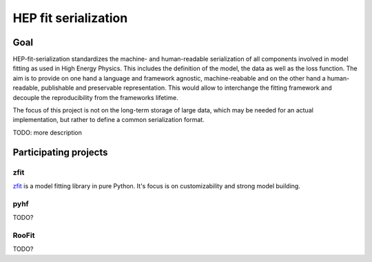 *********************
HEP fit serialization
*********************

Goal
====
HEP-fit-serialization standardizes the machine- and human-readable serialization of
all components involved in model fitting as used in High Energy Physics. This includes
the definition of the model, the data as well as the loss function.
The aim is to provide on one hand a language and
framework agnostic, machine-reabable and on the other hand a
human-readable, publishable and preservable representation. This would allow to interchange
the fitting framework and decouple the reproducibility from the frameworks lifetime.

The focus of this project is not on the long-term storage of large data, which may be
needed for an actual implementation, but rather
to define a common serialization format.

TODO: more description



Participating projects
======================

zfit
----
`zfit <https://github.com/zfit/zfit>`_ is a model fitting library in pure Python. It's
focus is on customizability and strong model building.

pyhf
----
TODO?

RooFit
------
TODO?
